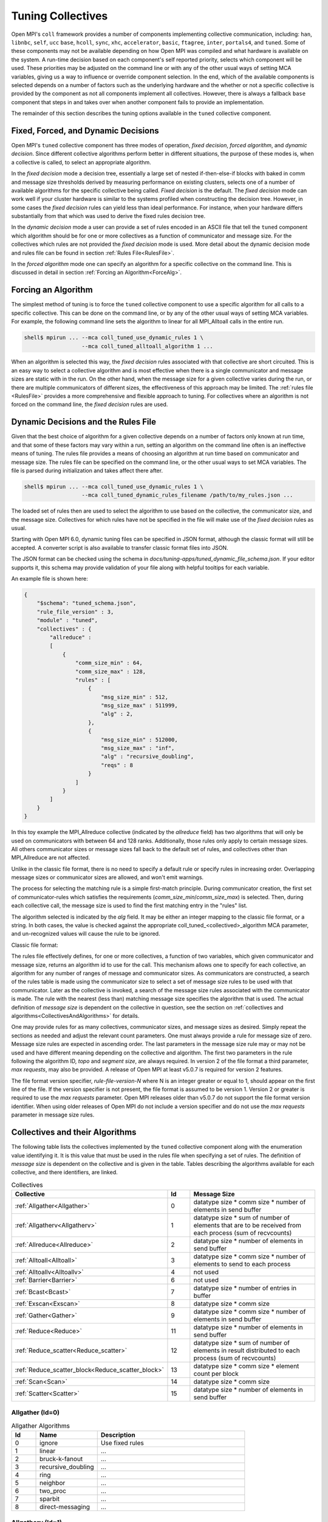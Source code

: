 Tuning Collectives
==================

Open MPI's ``coll`` framework provides a number of components implementing
collective communication, including: ``han``, ``libnbc``, ``self``, ``ucc`` ``base``,
``hcoll``, ``sync``, ``xhc``, ``accelerator``, ``basic``, ``ftagree``, ``inter``, ``portals4``,
and ``tuned``.  Some of these components may not be available depending on how
Open MPI was compiled and what hardware is available on the system.  A run-time
decision based on each component's self reported priority, selects which
component will be used.  These priorities may be adjusted on the command line
or with any of the other usual ways of setting MCA variables, giving us a way
to influence or override component selection.  In the end, which of the
available components is selected depends on a number of factors such as the
underlying hardware and the whether or not a specific collective is provided by
the component as not all components implement all collectives.  However, there
is always a fallback ``base`` component that steps in and takes over when another
component fails to provide an implementation.

The remainder of this section describes the tuning options available in the
``tuned`` collective component.

Fixed, Forced, and Dynamic Decisions
------------------------------------
Open MPI's ``tuned`` collective component has three modes of operation, *fixed
decision*, *forced algorithm*, and *dynamic decision*.  Since different
collective algorithms perform better in different situations, the purpose of
these modes is, when a collective is called, to select an appropriate
algorithm.

In the *fixed decision* mode a decision tree, essentially a large set of nested
if-then-else-if blocks with baked in comm and message size thresholds derived
by measuring performance on existing clusters, selects one of a number of
available algorithms for the specific collective being called.  *Fixed
decision* is the default.  The *fixed decision* mode can work well if your
cluster hardware is similar to the systems profiled when constructing the
decision tree.  However, in some cases the *fixed decision* rules can yield
less than ideal performance. For instance, when your hardware differs
substantially from that which was used to derive the fixed rules decision
tree.

In the *dynamic decision* mode a user can provide a set of rules encoded in an
ASCII file that tell the ``tuned`` component which algorithm should be for one or
more collectives as a function of communicator and message size.  For the
collectives which rules are not provided the *fixed decision* mode is used.
More detail about the dynamic decision mode and rules file can be found in
section :ref:`Rules File<RulesFile>`.

In the *forced algorithm* mode one can specify an algorithm for a specific
collective on the command line. This is discussed in detail in section
:ref:`Forcing an Algorithm<ForceAlg>`.

.. _ForceAlg:

Forcing an Algorithm
--------------------

The simplest method of tuning is to force the ``tuned`` collective component to
use a specific algorithm for all calls to a specific collective. This can be
done on the command line, or by any of the other usual ways of setting MCA
variables.  For example, the following command line sets the algorithm to
linear for all MPI_Alltoall calls in the entire run.

.. code-block:: sh

   shell$ mpirun ... --mca coll_tuned_use_dynamic_rules 1 \
                     --mca coll_tuned_alltoall_algorithm 1 ...

When an algorithm is selected this way, the *fixed decision* rules associated
with that collective are short circuited.  This is an easy way to select a
collective algorithm and is most effective when there is a single communicator
and message sizes are static with in the run. On the other hand, when the
message size for a given collective varies during the run, or there are
multiple communicators of different sizes, the effectiveness of this approach
may be limited. The :ref:`rules file <RulesFile>` provides a more comprehensive
and flexible approach to tuning.  For collectives where an algorithm is not
forced on the command line, the *fixed decision* rules are used.

.. _RulesFile:

Dynamic Decisions and the Rules File
------------------------------------

Given that the best choice of algorithm for a given collective depends on a
number of factors only known at run time, and that some of these factors may
vary within a run, setting an algorithm on the command line often is an
ineffective means of tuning.  The rules file provides a means of choosing
an algorithm at run time based on communicator and message size.  The rules
file can be specified on the command line, or the other usual ways to set MCA
variables. The file is parsed during initialization and takes affect there
after.

.. code-block:: sh

   shell$ mpirun ... --mca coll_tuned_use_dynamic_rules 1 \
                     --mca coll_tuned_dynamic_rules_filename /path/to/my_rules.json ...

The loaded set of rules then are used to select the algorithm
to use based on the collective, the communicator size, and the message size.
Collectives for which rules have not be specified in the file will make use of
the *fixed decision* rules as usual.

Starting with Open MPI 6.0, dynamic tuning files can be specified in JSON
format, although the classic format will still be accepted.  A converter script
is also available to transfer classic format files into JSON.

The JSON format can be checked using the schema in
`docs/tuning-apps/tuned_dynamic_file_schema.json`.  If your editor supports it,
this schema may provide validation of your file along with helpful tooltips for
each variable.

An example file is shown here:

.. code-block:: json

    {
        "$schema": "tuned_schema.json",
        "rule_file_version" : 3,
        "module" : "tuned",
        "collectives" : {
            "allreduce" :
            [
                {
                    "comm_size_min" : 64,
                    "comm_size_max" : 128,
                    "rules" : [
                        {
                            "msg_size_min" : 512,
                            "msg_size_max" : 511999,
                            "alg" : 2,
                        },
                        {
                            "msg_size_min" : 512000,
                            "msg_size_max" : "inf",
                            "alg" : "recursive_doubling",
                            "reqs" : 8
                        }
                    ]
                }
            ]
        }
    }

In this toy example the MPI_Allreduce collective (indicated by the `allreduce`
field) has two algorithms that will only be used on communicators with between
64 and 128 ranks.  Additionally, those rules only apply to certain message
sizes.  All others communicator sizes or message sizes fall back to the default
set of rules, and collectives other than MPI_Allreduce are not affected.

Unlike in the classic file format, there is no need to specify a default rule or
specify rules in increasing order.  Overlapping message sizes or communicator
sizes are allowed, and won't emit warnings.

The process for selecting the matching rule is a simple first-match principle.
During communicator creation, the first set of communicator-rules which
satisfies the requirements (`comm_size_min`/`comm_size_max`) is selected. Then,
during each collective call, the message size is used to find the first matching
entry in the "rules" list.

The algorithm selected is indicated by the `alg` field.  It may be either an
integer mapping to the classic file format, or a string.  In both cases, the
value is checked against the appropriate coll_tuned_<collectived>_algorithm MCA
parameter, and un-recognized values will cause the rule to be ignored.


Classic file format:

.. code-block:: sh
   :linenos:

   rule-file-version-2
   1   # num of collectives
   3   # collective ID
   1   # number of comm sizes
   #=====================
   64   # comm size
   14   # number of rules
   # Bytes   alg topo segs reqs
   #----------------------
   0            0 0 0 0
   512000       4 0 0 64
   1536000      4 0 0 64
   3072000      4 0 0 64
   6144000      4 0 0 64
   12288000     4 0 0 16
   24576000     4 0 0 16
   49152000     4 0 0 16
   98304000     4 0 0 16
   196608000    4 0 0 8
   393216000    4 0 0 8
   786432000    4 0 0 1
   1572864000   4 0 0 1
   2621440000   0 0 0 0

The rules file effectively defines, for one or more collectives, a function of
two variables, which given communicator and message size, returns an algorithm
id to use for the call.  This mechanism allows one to specify for each
collective, an algorithm for any number of ranges of message and communicator
sizes.  As communicators are constructed, a search of the rules table is made
using the communicator size to select a set of message size rules to be used
with that communicator.  Later as the collective is invoked, a search of the
message size rules associated with the communicator is made. The rule with the
nearest (less than) matching message size specifies the algorithm that is used.
The actual definition of *message size* is dependent on the collective in
question, see the section on :ref:`collectives and algorithms<CollectivesAndAlgorithms>`
for details.

One may provide rules for as many collectives, communicator sizes, and message
sizes as desired. Simply repeat the sections as needed and adjust the relevant
count parameters.  One must always provide a rule for message size of zero.
Message size rules are expected in ascending order. The last parameters in the
message size rule may or may not be used and have different meaning depending
on the collective and algorithm. The first two parameters in the rule following
the algorithm ID, `topo` and `segment size`, are always required. In version 2
of the file format a third parameter, `max requests`, may also be provided. A
release of Open MPI at least v5.0.7 is required for version 2 features.

The file format version specifier, `rule-file-version-N` where N is an integer
greater or equal to 1, should appear on the first line of the file.  If the
version specifier is not present, the file format is assumed to be version 1.
Version 2 or greater is required to use the `max requests` parameter. Open MPI
releases older than v5.0.7 do not support the file format version
identifier. When using older releases of Open MPI do not include a version
specifier and do not use the `max requests` parameter in message size rules.

.. _CollectivesAndAlgorithms:

Collectives and their Algorithms
--------------------------------
The following table lists the collectives
implemented by the ``tuned`` collective component along with the enumeration value identifying it.
It is this value that must be used in the rules file when specifying a set of rules.
The definition of *message size* is dependent on the collective and is given in the table.
Tables describing the algorithms available for each collective, and there identifiers, are linked.

.. csv-table:: Collectives
   :header: "Collective", "Id", "Message Size"
   :widths: 20, 10, 65

   :ref:`Allgather<Allgather>`, 0, "datatype size * comm size * number of elements in send buffer"
   :ref:`Allgatherv<Allgatherv>`, 1, "datatype size * sum of number of elements that are to be received from each process (sum of recvcounts)"
   :ref:`Allreduce<Allreduce>`, 2, "datatype size * number of elements in send buffer"
   :ref:`Alltoall<Alltoall>`, 3, "datatype size * comm size * number of elements to send to each process"
   :ref:`Alltoallv<Alltoallv>`, 4, "not used"
   :ref:`Barrier<Barrier>`, 6, "not used"
   :ref:`Bcast<Bcast>`, 7, "datatype size * number of entries in buffer"
   :ref:`Exscan<Exscan>`, 8, "datatype size * comm size"
   :ref:`Gather<Gather>`, 9, "datatype size * comm size * number of elements in send buffer"
   :ref:`Reduce<Reduce>`, 11, "datatype size * number of elements in send buffer"
   :ref:`Reduce_scatter<Reduce_scatter>`, 12, "datatype size * sum of number of elements in result distributed to each process (sum of recvcounts)"
   :ref:`Reduce_scatter_block<Reduce_scatter_block>`, 13, "datatype size * comm size * element count per block"
   :ref:`Scan<Scan>`, 14, "datatype size * comm size"
   :ref:`Scatter<Scatter>`, 15, "datatype size * number of elements in send buffer"

.. _Allgather:

Allgather (Id=0)
~~~~~~~~~~~~~~~~

.. csv-table:: Allgather Algorithms
   :header: "Id", "Name", "Description"
   :widths: 10, 25, 60

   0, "ignore", "Use fixed rules"
   1, "linear", "..."
   2, "bruck-k-fanout", "..."
   3, "recursive_doubling", "..."
   4, "ring", "..."
   5, "neighbor", "..."
   6, "two_proc", "..."
   7, "sparbit", "..."
   8, "direct-messaging", "..."

.. _Allgatherv:

Allgatherv (Id=1)
~~~~~~~~~~~~~~~~~

.. csv-table:: Allgatherv Algorithms
   :header: "Id", "Name", "Description"
   :widths: 10, 25, 60

   0, "ignore", "Use fixed rules"
   1, "default", "..."
   2, "bruck", "..."
   3, "ring", "..."
   4, "neighbor", "..."
   5, "two_proc", "..."
   6, "sparbit", "..."

.. _Allreduce:

Allreduce (Id=2)
~~~~~~~~~~~~~~~~

.. csv-table:: Allreduce Algorithms
   :header: "Id", "Name", "Description"
   :widths: 10, 25, 60

   0, "ignore", "Use fixed rules"
   1, "basic_linear", "..."
   2, "nonoverlapping", "..."
   3, "recursive_doubling", "..."
   4, "ring", "..."
   5, "segmented_ring", "..."
   6, "rabenseifner", "..."
   7, "allgather_reduce", "..."

.. _Alltoall:

Alltoall (Id=3)
~~~~~~~~~~~~~~~

.. csv-table:: Alltoall Algorithms
   :header: "Id", "Name", "Description"
   :widths: 10, 25, 60

   0, "ignore", "Use fixed rules"
   1, "linear", "Launches all non-blocking send/recv pairs and wait for them to complete."
   2, "pairwise", "For comm size P, implemented as P rounds of blocking MPI_Sendrecv"
   3, "modified_bruck", "An algorithm exploiting network packet quantization to achieve O(log) time complexity. Typically best for very small message sizes."
   4, "linear_sync", "Keep N non-blocking MPI_Isend/Irecv pairs in flight at all times. N is set by the coll_tuned_alltoall_max_requests MCA variable."
   5, "two_proc", "An implementation tailored for alltoall between 2 ranks, otherwise it is not used."

.. _Alltoallv:

Alltoallv (Id=4)
~~~~~~~~~~~~~~~~

.. csv-table:: Alltoallv Algorithms
   :header: "Id", "Name", "Description"
   :widths: 10, 25, 60

   0, "ignore", "Use fixed rules"
   1, "basic_linear", "..."
   2, "pairwise", "..."

.. _Barrier:

Barrier (Id=6)
~~~~~~~~~~~~~~

.. csv-table:: Barrier Algorithms
   :header: "Id", "Name", "Description"
   :widths: 10, 25, 60

   0, "ignore", "Use fixed rules"
   1, "linear", "..."
   2, "double_ring", "..."
   3, "recursive_doubling", "..."
   4, "bruck", "..."
   5, "two_proc", "..."
   6, "tree", "..."

.. _Bcast:

Bcast (Id=7)
~~~~~~~~~~~~

.. csv-table:: Bcast Algorithms
   :header: "Id", "Name", "Description"
   :widths: 10, 25, 60

   0, "ignore", "Use fixed rules"
   1, "basic_linear", "..."
   2, "chain", "..."
   3, "pipeline", "..."
   4, "split_binary_tree", "..."
   5, "binary_tree", "..."
   6, "binomial", "..."
   7, "knomial", "..."
   8, "scatter_allgather", "..."
   9, "scatter_allgather_ring", "..."

.. _Exscan:

Exscan (Id=8)
~~~~~~~~~~~~~

.. csv-table:: Exscan Algorithms
   :header: "Id", "Name", "Description"
   :widths: 10, 25, 60

   0, "ignore", "Use fixed rules"
   1, "linear", "..."
   2, "recursive_doubling", "..."

.. _Gather:

Gather (Id=9)
~~~~~~~~~~~~~

.. csv-table:: Gather Algorithms
   :header: "Id", "Name", "Description"
   :widths: 10, 25, 60

   0, "ignore", "Use fixed rules"
   1, "basic_linear", "..."
   2, "binomial", "..."
   3, "linear_sync", "..."

.. _Reduce:

Reduce (Id=11)
~~~~~~~~~~~~~~

.. csv-table:: Reduce Algorithms
   :header: "Id", "Name", "Description"
   :widths: 10, 25, 60

   0, "ignore", "Use fixed rules"
   1, "linear", "..."
   2, "chain", "..."
   3, "pipeline", "..."
   4, "binary", "..."
   5, "binomial", "..."
   6, "in-order_binary", "..."
   7, "rabenseifner", "..."
   8, "knomial", "..."

.. _Reduce_scatter:

Reduce_scatter (Id=12)
~~~~~~~~~~~~~~~~~~~~~~

.. csv-table:: Reduce_scatter Algorithms
   :header: "Id", "Name", "Description"
   :widths: 10, 25, 60

   0, "ignore", "Use fixed rules"
   1, "non-overlapping", "..."
   2, "recursive_halving", "..."
   3, "ring", "..."
   4, "butterfly", "..."

.. _Reduce_scatter_block:

Reduce_scatter_block (Id=13)
~~~~~~~~~~~~~~~~~~~~~~~~~~~~

.. csv-table:: Reduce_scatter_block Algorithms
   :header: "Id", "Name", "Description"
   :widths: 10, 25, 60

   0, "ignore", "Use fixed rules"
   1, "basic_linear", "..."
   2, "recursive_doubling", "..."
   3, "recursive_halving", "..."
   4, "butterfly", "..."

.. _Scan:

Scan (Id=14)
~~~~~~~~~~~~

.. csv-table:: Scan Algorithms
   :header: "Id", "Name", "Description"
   :widths: 10, 25, 60

   0, "ignore", "Use fixed rules"
   1, "linear", "..."
   2, "recursive_doubling", "..."

.. _Scatter:

Scatter (Id=15)
~~~~~~~~~~~~~~~

.. csv-table:: Scatter Algorithms
   :header: "Id", "Name", "Description"
   :widths: 10, 25, 60

   0, "ignore", "Use fixed rules"
   1, "basic_linear", "..."
   2, "binomial", "..."
   3, "linear_nb", "..."

